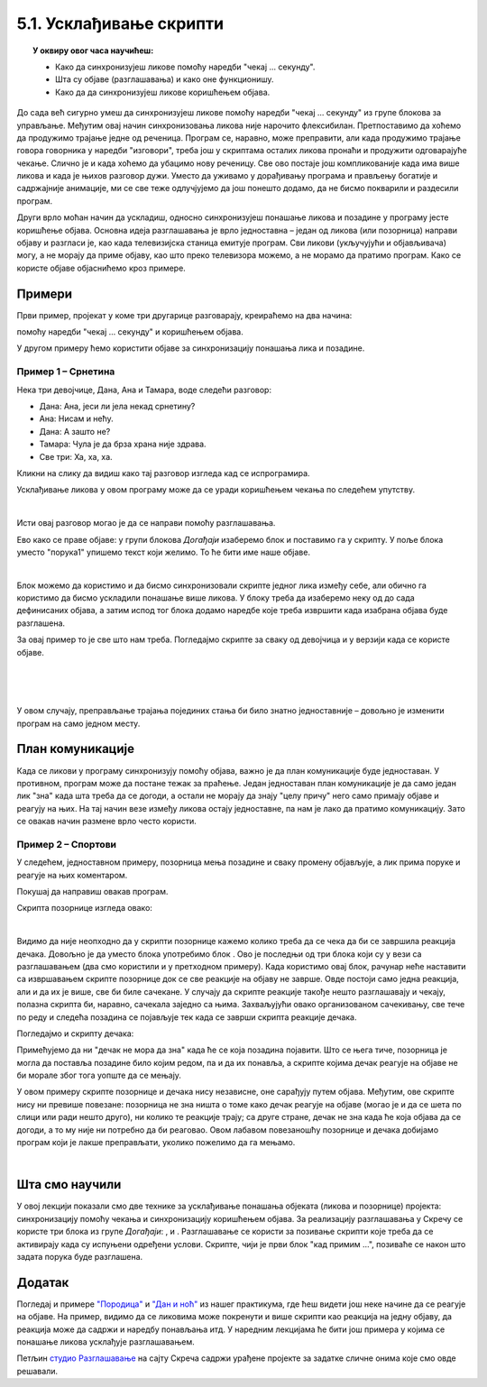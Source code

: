 
~~~~~~~~~~~~~~~~~~~~~~~~
5.1. Усклађивање скрипти
~~~~~~~~~~~~~~~~~~~~~~~~

.. topic:: У оквиру овог часа научићеш:

    - Како да синхронизујеш ликове помоћу наредби "чекај ... секунду".
    - Шта су објаве (разглашавања) и како оне функционишу.
    - Како да да синхронизујеш ликове коришћењем објава.

.. |kad_primim|      image:: ../../_images/S3_opste/kad_primim.png
.. |razglasi|        image:: ../../_images/S3_opste/razglasi.png
.. |razglasi_cekaj|  image:: ../../_images/S3_opste/razglasi_cekaj.png



До сада већ сигурно умеш да синхронизујеш ликове помоћу наредби "чекај ... секунду" из групе блокова за управљање. Међутим овај начин синхронизовања ликова није нарочито флексибилан. Претпоставимо да хоћемо да продужимо трајање једне од реченица. Програм се, наравно, може преправити, али када продужимо трајање говора говорника у наредби "изговори", треба још у скриптама осталих ликова пронаћи и продужити одговарајуће чекање. Слично је и када хоћемо да убацимо нову реченицу. Све ово постаје још компликованије када има више ликова и када је њихов разговор дужи. Уместо да уживамо у дорађивању програма и прављењу богатије и садржајније анимације, ми се све теже одлучјујемо да још понешто додамо, да не бисмо покварили и раздесили програм.

Други врло моћан начин да ускладиш, односно синхронизујеш понашање ликова и позадине у програму јесте коришћење објава. Основна идеја разглашавања је врло једноставна – један од ликова (или позорница) направи објаву и разгласи је, као када телевизијска станица емитује програм. Сви ликови (укључујући и објављивача) могу, а не морају да приме објаву, као што преко телевизора можемо, а не морамо да пратимо програм. Како се користе објаве објаснићемо кроз примере.


Примери
-------

Први пример, пројекат у коме три другарице разговарају, креираћемо на два начина: 

помоћу наредби "чекај ... секунду" и коришћењем објава.

У другом примеру ћемо користити објаве за синхронизацију понашања лика и позадине.

Пример 1 – Срнетина
'''''''''''''''''''

Нека три девојчице, Дана, Ана и Тамара, воде следећи разговор:

- Дана: Ана, јеси ли јела некад срнетину?
- Ана: Нисам и нећу.
- Дана: А зашто не?
- Тамара: Чула је да брза храна није здрава.
- Све три: Ха, ха, ха.


Кликни на слику да видиш како тај разговор изгледа кад се испрограмира.


.. raw:: html

   <div style="text-align: center">
   <iframe src="https://scratch.mit.edu/projects/416420869/embed" allowtransparency="true" width="485" height="402" frameborder="0" scrolling="no"  allowfullscreen>
   </iframe>
   </div>

Усклађивање ликова у овом програму може да се уради коришћењем чекања по следећем упутству. 

.. reveal:: zadatak_sakrivanje_razgovor_cekanje
    :showtitle: Погледај упутство
    :hidetitle: Сакриј упутство


    Разговор можемо да прикажемо у табели, додељујући успут трајање свакој реченици:

    .. csv-table::
       :header: "Трајање", "Дана", "Ана", "Тамара"
       :widths: 15, 35, 15, 35
       :align: left

       "2 секунде", "**Ана, јеси ли јела некад срнетину?**", *чека*, *чека*
       "2 секунде", *чека*, **Нисам и нећу.**, *чека*
       "2 секунде", **А зашто не?**, *чека*, *чека*
       "3 секунде", *чека*, *чека*, **Чула је да брза храна није здрава.**
       "заувек", **Ха ха ха**, **Ха ха ха**, **Ха ха ха**
   
    Сада се скрипта за сваку девојчицу лако саставља на основу њене колоне у табели. Да би скрипте биле једноставније, трајања узастопних чекања смо сабрали и представили једном наредбом чекања.

    .. image:: ../../_images/S3_05_sinhronizacija/SrnetinaCekanje_Dana.png
        :width: 500px
        :align: center

    .. image:: ../../_images/S3_05_sinhronizacija/SrnetinaCekanje_Ana.png
        :width: 500px
        :align: center

    .. image:: ../../_images/S3_05_sinhronizacija/SrnetinaCekanje_Tamara.png
        :width: 500px
        :align: center

|

Исти овај разговор могао је да се направи помоћу разглашавања. 


Ево како се праве објаве: у групи блокова *Догађаји* изаберемо блок |razglasi| и поставимо га у скрипту. У поље блока уместо "порука1" упишемо текст који желимо. То ће бити име наше објаве.

.. image:: ../../_images/S3_05_sinhronizacija/RazglasavanjeMeni.png
    :width: 500px
    :align: center

|

Блок |kad_primim| можемо да користимо и да бисмо синхронизовали скрипте једног лика између себе, али обично га користимо да бисмо ускладили понашање више ликова. У блоку |kad_primim| треба да изаберемо неку од до сада дефинисаних објава, а затим испод тог блока додамо наредбе које треба извршити када изабрана објава буде разглашена.

За овај пример то је све што нам треба. Погледајмо скрипте за сваку од девојчица и у верзији када се користе објаве.

.. image:: ../../_images/S3_05_sinhronizacija/SrnetinaObjave_Dana.png
    :width: 780px
    :align: center

|

.. image:: ../../_images/S3_05_sinhronizacija/SrnetinaObjave_Ana.png
    :width: 780px
    :align: center

|

.. image:: ../../_images/S3_05_sinhronizacija/SrnetinaObjave_Tamara.png
    :width: 780px
    :align: center

|

У овом случају, преправљање трајања појединих стања би било знатно једноставније – довољно је изменити програм на само једном месту.

План комуникације
-----------------

Када се ликови у програму синхронизују помоћу објава, важно је да план комуникације буде једноставан. У противном, програм може да постане тежак за праћење. Један једноставан план комуникације је да само један лик "зна" када шта треба да се догоди, а остали не морају да знају "целу причу" него само примају објаве и реагују на њих. На тај начин везе између ликова остају једноставне, па нам је лако да пратимо комуникацију. Зато се овакав начин размене врло често користи.


Пример 2 – Спортови
'''''''''''''''''''

У следећем, једноставном примеру, позорница мења позадине и сваку промену објављује, а лик прима поруке и реагује на њих коментаром.

.. raw:: html

   <div style="text-align: center">
   <iframe src="https://scratch.mit.edu/projects/416418651/embed" allowtransparency="true" width="485" height="402" frameborder="0" scrolling="no"  allowfullscreen>
   </iframe>
   </div>

Покушај да направиш овакав програм.

Скрипта позорнице изгледа овако:

.. image:: ../../_images/S3_05_sinhronizacija/Sportovi_Pozornica.png
    :width: 250px
    :align: center

|

Видимо да није неопходно да у скрипти позорнице кажемо колико треба да се чека да би се завршила реакција дечака. Довољно је да уместо блока |razglasi| употребимо блок |razglasi_cekaj|. Ово је последњи од три блока који су у вези са разглашавањем (два смо користили и у претходном примеру). Када користимо овај блок, рачунар неће наставити са извршавањем скрипте позорнице док се све реакције на објаву не заврше. Овде постоји само једна реакција, али и да их је више, све би биле сачекане. У случају да скрипте реакције такође нешто разглашавају и чекају, полазна скрипта би, наравно, сачекала заједно са њима. Захваљујући овако организованом сачекивању, све тече по реду и следећа позадина се појављује тек када се заврши скрипта реакције дечака.

Погледајмо и скрипту дечака:

.. image:: ../../_images/S3_05_sinhronizacija/Sportovi_Lik.png
    :width: 500px
    :align: center

Примећујемо да ни "дечак не мора да зна" када ће се која позадина појавити. Што се њега тиче, позорница је могла да поставља позадине било којим редом, па и да их понавља, а скрипте којима дечак реагује на објаве не би морале због тога уопште да се мењају.

У овом примеру скрипте позорнице и дечака нису независне, оне сарађују путем објава. Међутим, ове скрипте нису ни превише повезане: позорница не зна ништа о томе како дечак реагује на објаве (могао је и да се шета по слици или ради нешто друго), ни колико те реакције трају; са друге стране, дечак не зна када ће која објава да се догоди, а то му није ни потребно да би реаговао. Овом лабавом повезаношћу позорнице и дечака добијамо програм који је лакше преправљати, уколико пожелимо да га мењамо.

|

Шта смо научили
---------------

У овој лекцији показали смо две технике за усклађивање понашања објеката (ликова и позорнице) пројекта: синхронизацију помоћу чекања и синхронизацију коришћењем објава. За реализацију разглашавања у Скречу се користе три блока из групе *Догађаји*: |kad_primim|, |razglasi| и |razglasi_cekaj|. Разглашавање се користи за позивање скрипти које треба да се активирају када су испуњени одређени услови. Скрипте, чији је први блок "кад примим ...", позиваће се након што задата порука буде разглашена. 

Додатак
-------

Погледај и примере 
`"Породица" <https://petlja.org/biblioteka/r/lekcije/scratch3-praktikum/scratch3-kornjaca-grafika#id6>`_
и `"Дан и ноћ" <https://petlja.org/biblioteka/r/lekcije/scratch3-praktikum/scratch3-grananje#id4>`_
из нашег практикума, где ћеш видети још неке начине да се реагује на објаве. На пример, видимо да се ликовима може покренути и више скрипти као реакција на једну објаву, да реакција може да садржи и наредбу понављања итд. У наредним лекцијама ће бити још примера у којима се понашање ликова усклађује разглашавањем.


Петљин `студио Разглашавање <https://scratch.mit.edu/studios/27294857>`_ на сајту Скреча садржи урађене пројекте за задатке сличне онима које смо овде решавали.


.. infonote::

    **Провери своје знање пролазећи кроз наредна питања и вежбе.**


